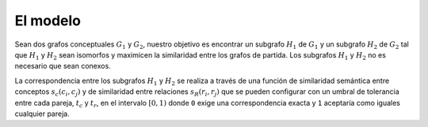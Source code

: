

El modelo
=========
Sean dos grafos conceptuales :math:`G_1` y :math:`G_2`, nuestro objetivo es encontrar un 
subgrafo :math:`H_1` de :math:`G_1` y un subgrafo :math:`H_2` de :math:`G_2` tal que 
:math:`H_1` y :math:`H_2` sean isomorfos y maximicen la similaridad entre los grafos
de partida. Los subgrafos :math:`H_1` y :math:`H_2` no es necesario que sean conexos.

La correspondencia entre los subgrafos :math:`H_1` y :math:`H_2` se realiza a través de una
función de similaridad semántica entre conceptos :math:`s_c(c_i, c_j)` y de similaridad entre
relaciones :math:`s_R(r_i, r_j)` que se pueden configurar con un umbral de tolerancia entre
cada pareja, :math:`t_c` y :math:`t_r`, en el intervalo :math:`[0, 1)` donde ``0`` exige
una correspondencia exacta y ``1`` aceptaría como iguales cualquier pareja.

